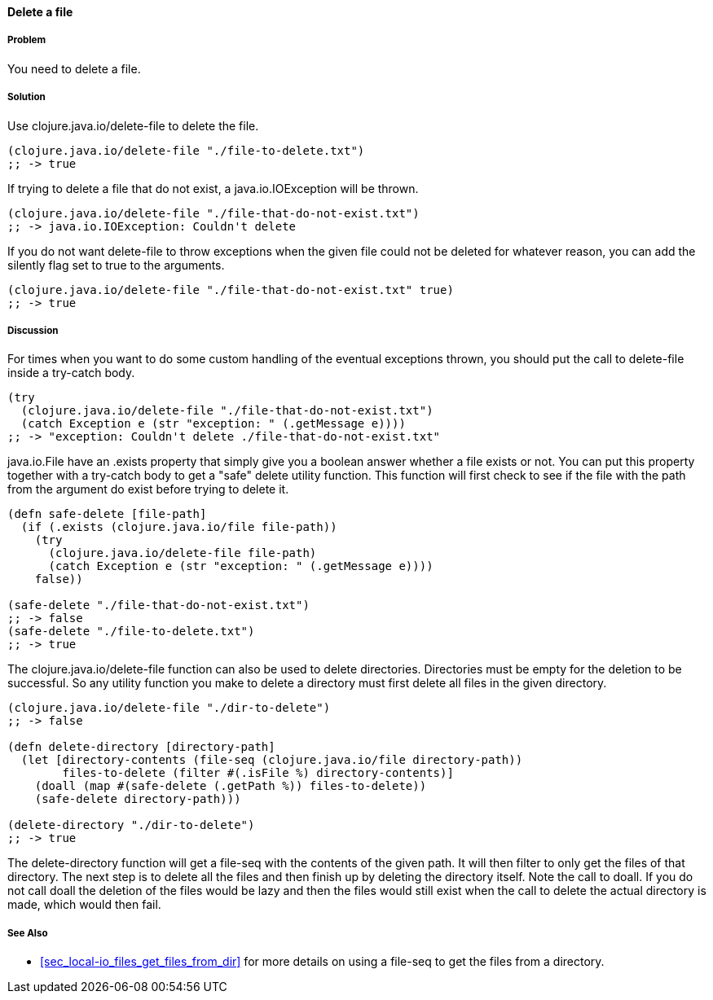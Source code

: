 ==== Delete a file

// By Stefan Karlsson (zclj)

===== Problem

You need to delete a file.

===== Solution

Use +clojure.java.io/delete-file+ to delete the file.

[source,clojure]
----
(clojure.java.io/delete-file "./file-to-delete.txt")
;; -> true
----

If trying to delete a file that do not exist, a +java.io.IOException+ will be thrown.
[source,clojure]
----
(clojure.java.io/delete-file "./file-that-do-not-exist.txt")
;; -> java.io.IOException: Couldn't delete
----

If you do not want +delete-file+ to throw exceptions when the given file could not be deleted for whatever reason, you can add the +silently+ flag set to +true+ to the arguments.
[source,clojure]
----
(clojure.java.io/delete-file "./file-that-do-not-exist.txt" true)
;; -> true
----

===== Discussion
For times when you want to do some custom handling of the eventual exceptions thrown, you should put the call to +delete-file+ inside a +try-catch+ body.
[source,clojure]
----
(try
  (clojure.java.io/delete-file "./file-that-do-not-exist.txt")
  (catch Exception e (str "exception: " (.getMessage e))))
;; -> "exception: Couldn't delete ./file-that-do-not-exist.txt"
----

+java.io.File+ have an +.exists+ property that simply give you a boolean answer whether a file exists or not. You can put this property together with a +try-catch+ body to get a "safe" delete utility function. This function will first check to see if the file with the path from the argument do exist before trying to delete it.
[source,clojure]
----
(defn safe-delete [file-path]
  (if (.exists (clojure.java.io/file file-path))
    (try
      (clojure.java.io/delete-file file-path)
      (catch Exception e (str "exception: " (.getMessage e))))
    false))

(safe-delete "./file-that-do-not-exist.txt")
;; -> false
(safe-delete "./file-to-delete.txt")
;; -> true
----

The +clojure.java.io/delete-file+ function can also be used to delete directories. Directories must be empty for the deletion to be successful. So any utility function you make to delete a directory must first delete all files in the given directory.
[source,clojure]
----
(clojure.java.io/delete-file "./dir-to-delete")
;; -> false

(defn delete-directory [directory-path]
  (let [directory-contents (file-seq (clojure.java.io/file directory-path))
        files-to-delete (filter #(.isFile %) directory-contents)]
    (doall (map #(safe-delete (.getPath %)) files-to-delete))
    (safe-delete directory-path)))

(delete-directory "./dir-to-delete")
;; -> true
----
The +delete-directory+ function will get a +file-seq+ with the contents of the given path. It will then filter to only get the files of that directory. The next step is to delete all the files and then finish up by deleting the directory itself. Note the call to +doall+. If you do not call +doall+ the deletion of the files would be lazy and then the files would still exist when the call to delete the actual directory is made, which would then fail.

===== See Also
* <<sec_local-io_files_get_files_from_dir>> for more details on using a +file-seq+ to get the files from a directory.